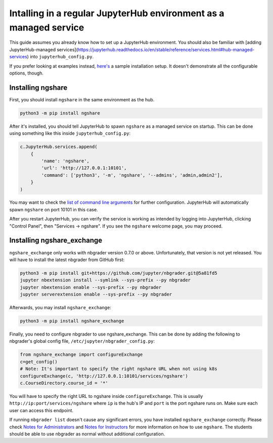 Intalling in a regular JupyterHub environment as a managed service
==================================================================

This guide assumes you already know how to set up a JupyterHub environment. You should also be familiar with [adding JupyterHub-managed services](https://jupyterhub.readthedocs.io/en/stable/reference/services.html#hub-managed-services) into ``jupyterhub_config.py``.

If you prefer looking at examples instead, `here's <https://github.com/lxylxy123456/ngshare/testing/install_jhmanaged>`_ a sample installation setup. It doesn't demonstrate all the configurable options, though.

Installing ngshare
------------------

First, you should install ``ngshare`` in the same environment as the hub.

.. code:: bash

    python3 -m pip install ngshare

After it's installed, you should tell JupyterHub to spawn ``ngshare`` as a managed service on startup. This can be done using something like this inside ``jupyterhub_config.py``:

.. code:: python

    c.JupyterHub.services.append(
        {
            'name': 'ngshare',
            'url': 'http://127.0.0.1:10101',
            'command': ['python3', '-m', 'ngshare', '--admins', 'admin,admin2'],
        }
    )

You may want to check the `list of command line arguments <cmdline.rst>`_ for further configuration. JupyterHub will automatically spawn ``ngshare`` on port 10101 in this case.

After you restart JupyterHub, you can verify the service is working as intended by logging into JupyterHub, clicking "Control Panel", then "Services -> ngshare". If you see the ``ngshare`` welcome page, you may proceed.

Installing ngshare_exchange
---------------------------

``ngshare_exchange`` only works with nbgrader version 0.7.0 or above. Unfortunately, that version is not yet released. You will have to install the latest nbgrader from GitHub first:

.. code:: bash

    python3 -m pip install git+https://github.com/jupyter/nbgrader.git@5a81fd5
    jupyter nbextension install --symlink --sys-prefix --py nbgrader
    jupyter nbextension enable --sys-prefix --py nbgrader
    jupyter serverextension enable --sys-prefix --py nbgrader

Afterwards, you may install ``ngshare_exchange``:

.. code:: bash

    python3 -m pip install ngshare_exchange

Finally, you need to configure nbgrader to use ngshare_exchange. This can be done by adding the following to nbgrader's global config file, ``/etc/jupyter/nbgrader_config.py``:

.. code:: python

    from ngshare_exchange import configureExchange
    c=get_config()
    # Note: It's important to specify the right ngshare URL when not using k8s
    configureExchange(c, 'http://127.0.0.1:10101/services/ngshare')
    c.CourseDirectory.course_id = '*'

You will have to specify the right URL to ngshare inside ``configureExchange``. This is usually ``http://ip:port/services/ngshare`` where ``ip`` is the hub's IP and ``port`` is the port ngshare runs on. Make sure each user can access this endpoint.

If running ``nbgrader list`` doesn't cause any significant errors, you have installed ``ngshare_exchange`` correctly. Please check `Notes for Administrators <notes_admin.html>`_ and `Notes for Instructors <notes_instructor.html>`_ for more information on how to use ``ngshare``. The students should be able to use nbgrader as normal without additional configuration.
